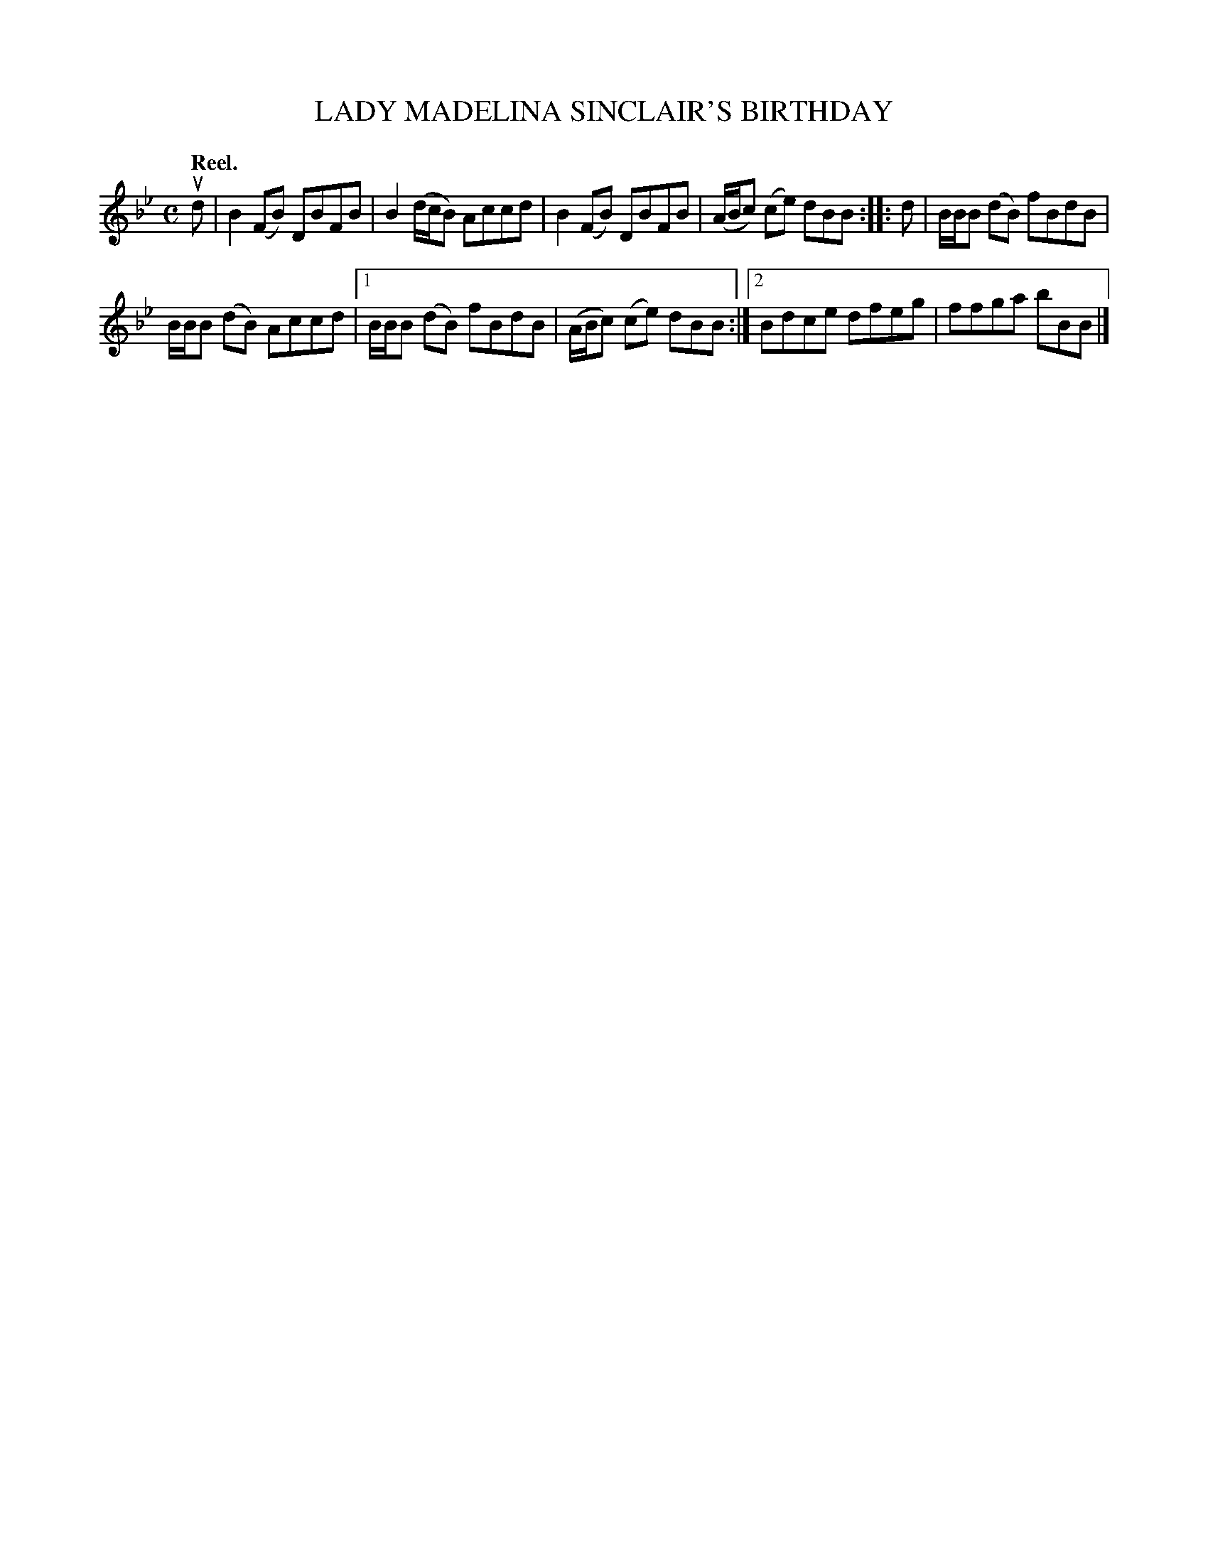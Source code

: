 X: 2203
T: LADY MADELINA SINCLAIR'S BIRTHDAY
Q: "Reel."
R: Reel.
%R: reel
B: James Kerr "Merry Melodies" v.2 p.23 #203
Z: 2016 John Chambers <jc:trillian.mit.edu>
M: C
L: 1/8
K: Bb
ud |\
B2(FB) DBFB | B2 (d/c/B) Accd |\
B2(FB) DBFB | (A/B/c) (ce) dBB ::\
d |\
B/B/B (dB) fBdB |
B/B/B (dB) Accd |\
[1 B/B/B (dB) fBdB | (A/B/c) (ce) dBB :|\
[2 Bdce dfeg | ffga bBB |]
